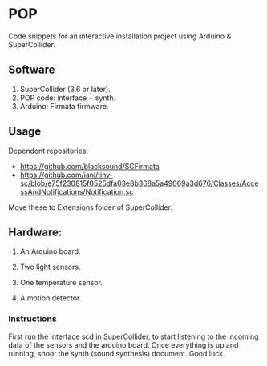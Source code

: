 * POP

Code snippets for an interactive installation project using Arduino & SuperCollider.

** Software
1. SuperCollider (3.6 or later).
2. POP code: interface + synth.
3. Arduino: Firmata firmware.

** Usage
Dependent repositories:
+ https://github.com/blacksound/SCFirmata
+ https://github.com/iani/tiny-sc/blob/e75f230815f0525dfa03e8b368a5a49069a3d676/Classes/AccessAndNotifications/Notification.sc

***** Move these to Extensions folder of SuperCollider.

** Hardware:
1. An Arduino board.

2. Two light sensors.

3.  One temperature sensor.

4.  A motion detector.

*** Instructions

First run the interface scd in SuperCollider, to start listening to the incoming data of the sensors and the arduino board. Once everything is up and running, shoot the synth (sound synthesis) document. Good luck.
